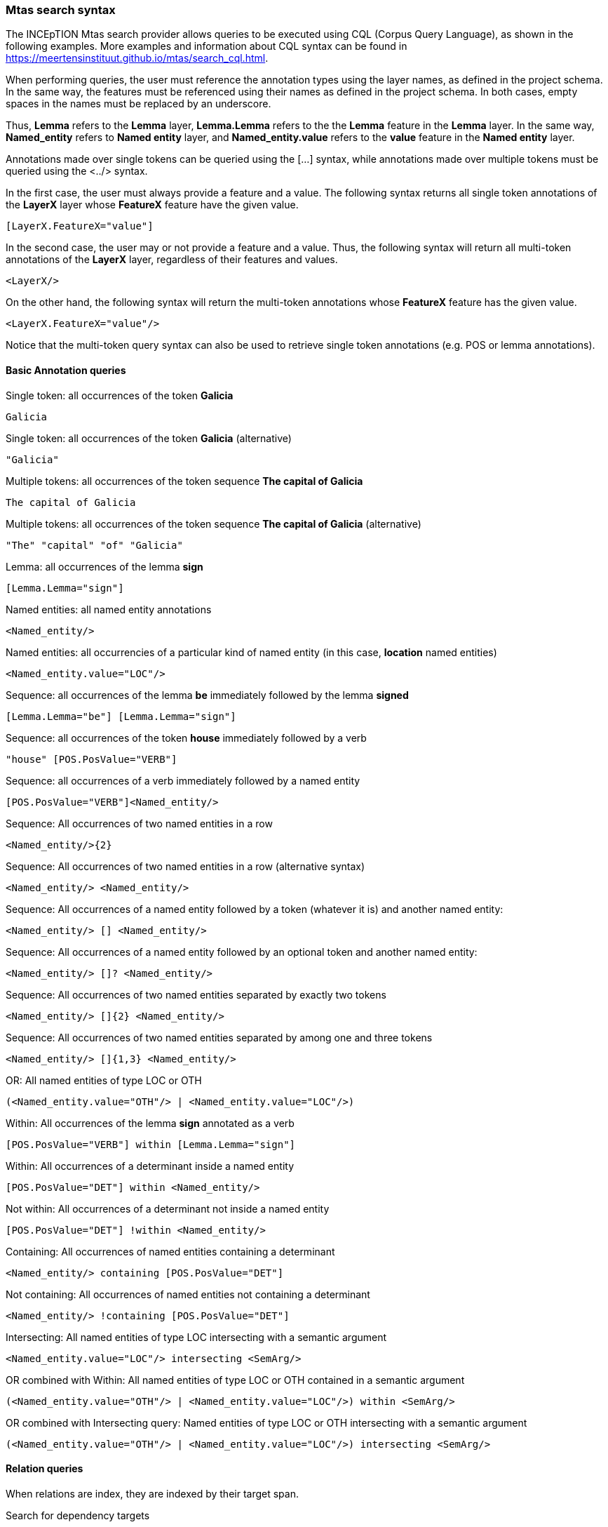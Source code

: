 [[sect_search-mtas]]

=== Mtas search syntax

The INCEpTION Mtas search provider allows queries to be executed using CQL (Corpus 
Query Language), as shown in the following examples.
More examples and information about CQL syntax can be found 
in https://meertensinstituut.github.io/mtas/search_cql.html.

When performing queries, the user must reference the annotation types using the layer names, 
as defined in the project schema. In the same way, the features must be referenced using their names 
as defined in the project schema. In both cases, empty spaces in the names must be replaced by 
an underscore. 

Thus, *Lemma* refers to the *Lemma* layer, *Lemma.Lemma* refers to the the *Lemma* feature in the 
*Lemma* layer. In the same way, *Named_entity* refers to *Named entity* layer, and 
*Named_entity.value* refers to the *value* feature in the *Named entity* layer.

Annotations made over single tokens can be queried using the [...] syntax, while annotations 
made over multiple tokens must be queried using the <../> syntax. 

In the first case, the user must always provide a feature and a value. The following syntax returns 
all single token annotations of the *LayerX* layer whose *FeatureX* feature have the given value.

 [LayerX.FeatureX="value"]
 
In the second case, the user may or not provide a feature and a value. Thus, the following syntax 
will return all multi-token annotations of the *LayerX* layer, regardless of their features and 
values. 

 <LayerX/>
 
On the other hand, the following syntax will return the multi-token annotations whose *FeatureX* 
feature has the given value.

 <LayerX.FeatureX="value"/>

Notice that the multi-token query syntax can also be used to retrieve single token annotations (e.g.
POS or lemma annotations).

==== Basic Annotation queries

.Single token: all occurrences of the token *Galicia*
----
Galicia
----
 
.Single token: all occurrences of the token *Galicia* (alternative)
----
"Galicia"
----
 
.Multiple tokens: all occurrences of the token sequence *The capital of Galicia*
----
The capital of Galicia
----
 
.Multiple tokens: all occurrences of the token sequence *The capital of Galicia* (alternative)
----
"The" "capital" "of" "Galicia"
----
 
.Lemma: all occurrences of the lemma *sign*
----
[Lemma.Lemma="sign"]
----

.POS tag: all tokens that are annotated as a noun
[POS.PosValue="NOUN"]

.Named entities: all named entity annotations
----
<Named_entity/>
----

.Named entities: all occurrencies of a particular kind of named entity (in this case, *location* named entities)
----
<Named_entity.value="LOC"/>
----

.Sequence: all occurrences of the lemma *be* immediately followed by the lemma *signed*
----
[Lemma.Lemma="be"] [Lemma.Lemma="sign"]
----

.Sequence: all occurrences of the token *house* immediately followed by a verb
----
"house" [POS.PosValue="VERB"]
----

.Sequence: all occurrences of a verb immediately followed by a named entity
----
[POS.PosValue="VERB"]<Named_entity/>
----
 
.Sequence: All occurrences of two named entities in a row
----
<Named_entity/>{2}
----
 
.Sequence: All occurrences of two named entities in a row (alternative syntax)
----
<Named_entity/> <Named_entity/>
----
  
.Sequence: All occurrences of a named entity followed by a token (whatever it is) and another named entity:
----
<Named_entity/> [] <Named_entity/>
----

.Sequence: All occurrences of a named entity followed by an optional token and another named entity:
----
<Named_entity/> []? <Named_entity/>
----

.Sequence: All occurrences of two named entities separated by exactly two tokens
----
<Named_entity/> []{2} <Named_entity/>
----

.Sequence: All occurrences of two named entities separated by among one and three tokens
----
<Named_entity/> []{1,3} <Named_entity/>
----
 
.OR: All named entities of type LOC or OTH
----
(<Named_entity.value="OTH"/> | <Named_entity.value="LOC"/>)
----

.Within: All occurrences of the lemma *sign* annotated as a verb
----
[POS.PosValue="VERB"] within [Lemma.Lemma="sign"]
----

.Within: All occurrences of a determinant inside a named entity
----
[POS.PosValue="DET"] within <Named_entity/>
----

.Not within: All occurrences of a determinant not inside a named entity
----
[POS.PosValue="DET"] !within <Named_entity/>
----

.Containing: All occurrences of named entities containing a determinant
----
<Named_entity/> containing [POS.PosValue="DET"]
----

.Not containing: All occurrences of named entities not containing a determinant
----
<Named_entity/> !containing [POS.PosValue="DET"]
----

.Intersecting: All named entities of type LOC intersecting with a semantic argument
----
<Named_entity.value="LOC"/> intersecting <SemArg/>
----
 
.OR combined with Within: All named entities of type LOC or OTH contained in a semantic argument
----
(<Named_entity.value="OTH"/> | <Named_entity.value="LOC"/>) within <SemArg/>
----

.OR combined with Intersecting query: Named entities of type LOC or OTH intersecting with a semantic argument
----
(<Named_entity.value="OTH"/> | <Named_entity.value="LOC"/>) intersecting <SemArg/>
----

==== Relation queries

When relations are index, they are indexed by their target span.

.Search for dependency targets
----
<Dependency/>
----

.Search for dependency based on a feature value
----
<Dependency.Relation="nsubj"/>
----

.Search for dependency target by the source text
----
<Dependency-source="John"/>
----

.Search for dependency target by the target text
----
<Dependency-target="Miller"/>
----

The following examples work for custom relation layers, but not for the built-in **Dependency**
layer. We assume a span layer called `component` and a relation layer called `rel` attached to it.
Both layers have a string feature called `value`.

.Search for rel annotations by feature on the relation source
----
<rel-source.value="foo"/>
----

.Search for rel annotations by feature on the relation target
----
<rel-target.value="foo"/>
----


==== Concept Annotation queries

.Generic Search over annotated KB entities : all occurrences for KB entity *Bordeaux*
----
<KB-Entity="Bordeaux"/>
----

The following query returns all mentions of *ChateauMorgonBeaujolais* or any of its subclasses in
the associated knowledge base.

.Named Entity Identifier for KB instance: all mentions of *ChateauMorgonBeaujolais*
----
<Named_entity.identifier="ChateauMorgonBeaujolais"/>
----

Mind that the label of a knowledge base item may be ambiguous, so it may be necessary to search by
IRI.

.Named Entity Identifier for KB instance: all mentions of *ChateauMorgonBeaujolais* by IRI
----
<Named_entity.identifier="http://www.w3.org/TR/2003/PR-owl-guide-20031209/wine#ChateauMorgonBeaujolais"/>
----


.Named Entity Identifier : all exact mentions of *ChateauMorgonBeaujolais* .
----
<Named_entity.identifier-exact="ChateauMorgonBeaujolais"/>
----


.OR All exact mentions of either *ChateauMorgonBeaujolais* or *AmericanWine*
---- 
(<Named_entity.identifier-exact="ChateauMorgonBeaujolais"/> | <Named_entity.identifier-exact="AmericanWine"/>)
----
